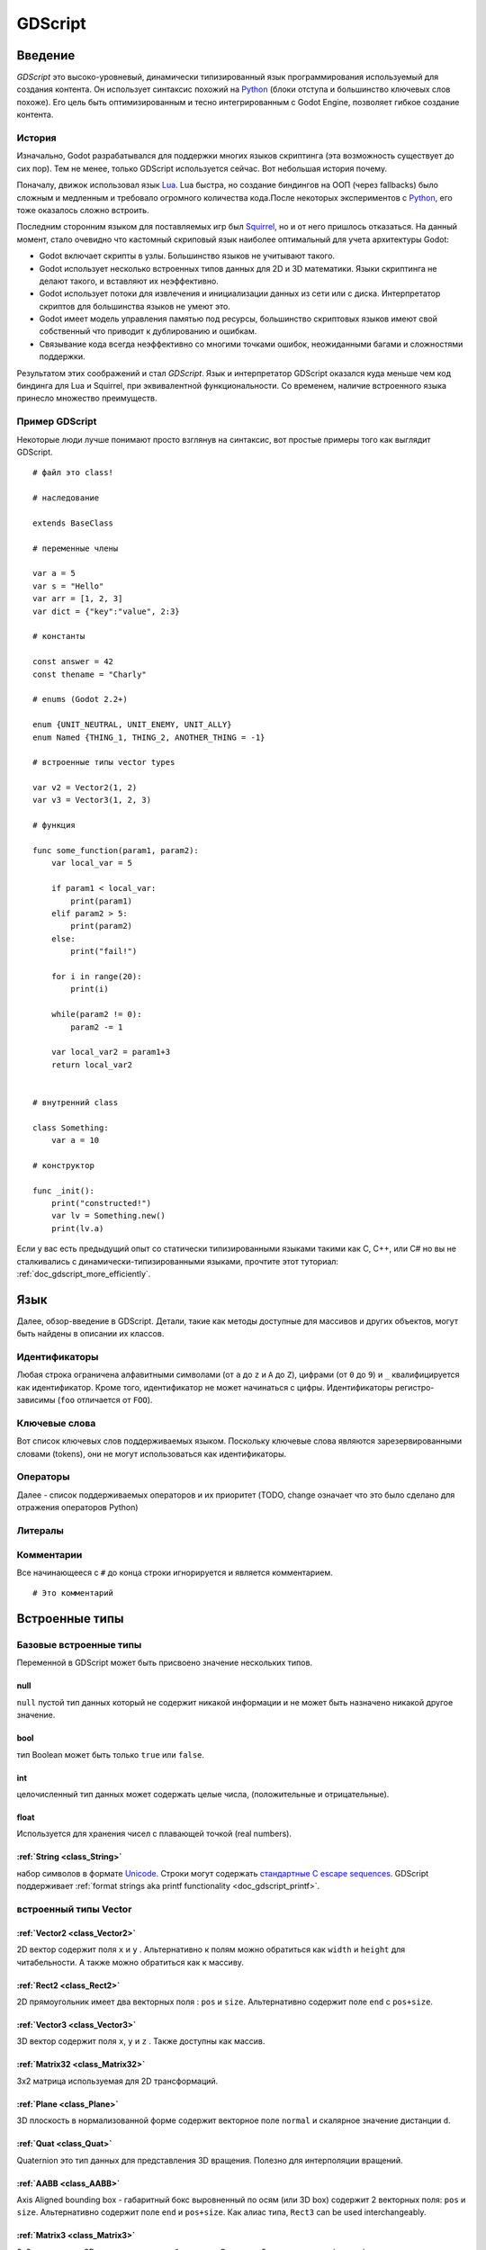 .. _doc_gdscript:

GDScript
========

Введение
------------

*GDScript* это высоко-уровневый, динамически типизированный язык программирования используемый для создания контента. Он использует синтаксис похожий на
`Python <https://en.wikipedia.org/wiki/Python_%28programming_language%29>`_ 
(блоки отступа и большинство ключевых слов похоже). Его цель быть оптимизированным и тесно интегрированным с Godot Engine, позволяет гибкое создание контента.

История
~~~~~~~

Изначально, Godot разрабатывался для поддержки многих языков скриптинга
(эта возможность существует до сих пор). Тем не менее, только GDScript используется сейчас.
Вот небольшая история почему.

Поначалу, движок использовал язык `Lua <http://www.lua.org>`__.
Lua быстра, но создание биндингов на ООП (через fallbacks) было сложным
и медленным и требовало огромного количества кода.После некоторых экспериментов с
`Python <http://www.python.org>`__, его тоже оказалось сложно встроить.

Последним сторонним языком для поставляемых игр был `Squirrel <http://squirrel-lang.org>`__, 
но и от него пришлось отказаться.
На данный момент, стало очевидно что кастомный скриповый язык наиболее
оптимальный для учета архитектуры Godot:

-  Godot включает скрипты в узлы. Большинство языков не учитывают такого.
-  Godot использует несколько встроенных типов данных для 2D и 3D математики. 
   Языки скриптинга не делают такого, и вставляют их неэффективно.
-  Godot использует потоки для извлечения и инициализации данных из сети
   или с диска. Интерпретатор скриптов для большинства языков не умеют это.
-  Godot имеет модель управления памятью под ресурсы, большинство скриптовых языков 
   имеют свой собственный что приводит к дублированию и ошибкам.
-  Связывание кода всегда неэффективно со многими точками ошибок,
   неожиданными багами и сложностями поддержки.

Результатом этих соображений и стал *GDScript*. Язык и интерпретатор GDScript
оказался куда меньше чем код биндинга для Lua и Squirrel, 
при эквивалентной функциональности. Со временем, наличие встроенного языка
принесло множество преимуществ.

Пример GDScript
~~~~~~~~~~~~~~~~~~~

Некоторые люди лучше понимают просто взглянув на синтаксис, 
вот простые примеры того как выглядит GDScript.

::

    # файл это class!

    # наследование

    extends BaseClass

    # переменные члены

    var a = 5 
    var s = "Hello"
    var arr = [1, 2, 3]
    var dict = {"key":"value", 2:3}

    # константы

    const answer = 42
    const thename = "Charly"

    # enums (Godot 2.2+)

    enum {UNIT_NEUTRAL, UNIT_ENEMY, UNIT_ALLY}
    enum Named {THING_1, THING_2, ANOTHER_THING = -1}

    # встроенные типы vector types

    var v2 = Vector2(1, 2)
    var v3 = Vector3(1, 2, 3)

    # функция

    func some_function(param1, param2):
        var local_var = 5

        if param1 < local_var:
            print(param1)
        elif param2 > 5:
            print(param2)
        else:
            print("fail!")

        for i in range(20):
            print(i)

        while(param2 != 0):
            param2 -= 1

        var local_var2 = param1+3
        return local_var2


    # внутренний class

    class Something:
        var a = 10

    # конструктор

    func _init():
        print("constructed!")
        var lv = Something.new()
        print(lv.a)

Если у вас есть предыдущий опыт со статически типизированными языками такими как
C, C++, или C# но вы не сталкивались с динамически-типизированными языками, прочтите 
этот туториал: :ref:`doc_gdscript_more_efficiently`.

Язык
--------

Далее, обзор-введение в GDScript. Детали, такие как 
методы доступные для массивов и других объектов, могут быть найдены
в описании их классов. 

Идентификаторы
~~~~~~~~~~~

Любая строка ограничена алфавитными символами (от ``a`` до
``z`` и ``A`` до ``Z``), цифрами (от ``0`` до ``9``) и ``_`` квалифицируется
как идентификатор. Кроме того, идентификатор не может начинаться с цифры.
Идентификаторы регистро-зависимы (``foo`` отличается от ``FOO``).

Ключевые слова
~~~~~~~~

Вот список ключевых слов поддерживаемых языком. Поскольку ключевые слова
являются зарезервированными словами (tokens), они не могут использоваться
как идентификаторы.

+------------+---------------------------------------------------------------------------------------------------------------+
|  Ключевое слово   | Описание                                                                                                   |
+============+===============================================================================================================+
| if         | см `if/else/elif`_.                                                                                          |
+------------+---------------------------------------------------------------------------------------------------------------+
| elif       | см `if/else/elif`_.                                                                                          |
+------------+---------------------------------------------------------------------------------------------------------------+
| else       | см `if/else/elif`_.                                                                                          |
+------------+---------------------------------------------------------------------------------------------------------------+
| for        | см for_.                                                                                                     |
+------------+---------------------------------------------------------------------------------------------------------------+
| do         | Reserved for future implementation of do...while loops.                                                       |
+------------+---------------------------------------------------------------------------------------------------------------+
| while      | см while_.                                                                                                   |
+------------+---------------------------------------------------------------------------------------------------------------+
| match      | см match_.                                                                                                   |
+------------+---------------------------------------------------------------------------------------------------------------+
| switch     | зарезервировано на будущее.                                                                           |
+------------+---------------------------------------------------------------------------------------------------------------+
| case       | зарезервировано на будущее.                                                                           |
+------------+---------------------------------------------------------------------------------------------------------------+
| break      | сейчас существует реализация для циклов ``for`` или ``while``.                                                 |
+------------+---------------------------------------------------------------------------------------------------------------+
| continue   | немедленный переход к следующей итерации ``for`` или ``while`` цикла.                                     |
+------------+---------------------------------------------------------------------------------------------------------------+
| pass       | Used where a statement is required syntactically but execution of code is undesired, e.g. in empty functions. |
+------------+---------------------------------------------------------------------------------------------------------------+
| return     | возврат значений из функции.                                                                              |
+------------+---------------------------------------------------------------------------------------------------------------+
| class      | объявляет class.                                                                                              |
+------------+---------------------------------------------------------------------------------------------------------------+
| extends    | говорит что class расширяет текуший class.Также проверяет расширяет ли переменная это данный класс.     |
+------------+---------------------------------------------------------------------------------------------------------------+
| tool       | выполняет script в редакторе.                                                                            |
+------------+---------------------------------------------------------------------------------------------------------------+
| signal     | объявляет signal.                                                                                             |
+------------+---------------------------------------------------------------------------------------------------------------+
| func       | Defines a function.                                                                                           |
+------------+---------------------------------------------------------------------------------------------------------------+
| static     | объявляет статическую функцию. Static member variables are not allowed.                                           |
+------------+---------------------------------------------------------------------------------------------------------------+
| const      | объявляет константу.                                                                                           |
+------------+---------------------------------------------------------------------------------------------------------------+
| enum       | объявляет enum. (Godot 2.2+)                                                                                 |
+------------+---------------------------------------------------------------------------------------------------------------+
| var        | объявляет переменную.                                                                                           |
+------------+---------------------------------------------------------------------------------------------------------------+
| onready    | Инициализирует переменную когда Node к которому прикреплен скрипт присоединяется и его потомки становятся частью дерева сцены scene tree.   |
+------------+---------------------------------------------------------------------------------------------------------------+
| export     | Сохраняет переменную вместе с ресурсом, к которому она присоединена, и делает её видимой и изменяемой в редакторе.  |
+------------+---------------------------------------------------------------------------------------------------------------+
| setget     | задает сеттер и геттер функции для переменной.                                                           |
+------------+---------------------------------------------------------------------------------------------------------------+
| breakpoint | помощник в редакторе для точек останова отладчика.                                                                       |
+------------+---------------------------------------------------------------------------------------------------------------+

Операторы
~~~~~~~~~

Далее - список поддерживаемых операторов и их приоритет
(TODO, change означает что это было сделано для отражения операторов Python)

+---------------------------------------------------------------+-----------------------------------------+
| **Operator**                                                  | **Description**                         |
+---------------------------------------------------------------+-----------------------------------------+
| ``x[index]``                                                  | Subscription, Высший приоритет          |
+---------------------------------------------------------------+-----------------------------------------+
| ``x.attribute``                                               | Attribute Reference                     |
+---------------------------------------------------------------+-----------------------------------------+
| ``extends``                                                   | Instance Type Checker                   |
+---------------------------------------------------------------+-----------------------------------------+
| ``~``                                                         | Bitwise NOT                             |
+---------------------------------------------------------------+-----------------------------------------+
| ``-x``                                                        | Negative                                |
+---------------------------------------------------------------+-----------------------------------------+
| ``*`` ``/`` ``%``                                             | Умножение / деление / Remainder         |
+---------------------------------------------------------------+-----------------------------------------+
| ``+`` ``-``                                                   | сложение / вычитание                    |
+---------------------------------------------------------------+-----------------------------------------+
| ``<<`` ``>>``                                                 | Битовый сдвиг                            |
+---------------------------------------------------------------+-----------------------------------------+
| ``&``                                                         | побитовое AND                             |
+---------------------------------------------------------------+-----------------------------------------+
| ``^``                                                         | побитовое XOR                             |
+---------------------------------------------------------------+-----------------------------------------+
| ``|``                                                         | побитовое OR                            |
+---------------------------------------------------------------+-----------------------------------------+
| ``<`` ``>`` ``==`` ``!=`` ``>=`` ``<=``                       | сравнение                               |
+---------------------------------------------------------------+-----------------------------------------+
| ``in``                                                        | Content Test                            |
+---------------------------------------------------------------+-----------------------------------------+
| ``!`` ``not``                                                 | Boolean NOT                             |
+---------------------------------------------------------------+-----------------------------------------+
| ``and`` ``&&``                                                | Boolean AND                             |
+---------------------------------------------------------------+-----------------------------------------+
| ``or`` ``||``                                                 | Boolean OR                              |
+---------------------------------------------------------------+-----------------------------------------+
| ``if x else``                                                 | Ternary if/else (Godot 2.2+)            |
+---------------------------------------------------------------+-----------------------------------------+
| ``=`` ``+=`` ``-=`` ``*=`` ``/=`` ``%=`` ``&=`` ``|=``        | присваивание, низший приоритет          |
+---------------------------------------------------------------+-----------------------------------------+

Литералы
~~~~~~~~

+--------------------------+--------------------------------+
| **Literal**              | **Type**                       |
+--------------------------+--------------------------------+
| ``45``                   | десятичное целое               |
+--------------------------+--------------------------------+
| ``0x8F51``               | шестнадцатеричное (hex) целое  |
+--------------------------+--------------------------------+
| ``3.14``, ``58.1e-10``   | с плавающей точкой дробное (real)   |
+--------------------------+--------------------------------+
| ``"Hello"``, ``"Hi"``    | Строковое                      |
+--------------------------+--------------------------------+
| ``"""Hello, Dude"""``    | Многострочное строковое        |
+--------------------------+--------------------------------+
| ``@"Node/Label"``        | NodePath или StringName        |
+--------------------------+--------------------------------+

Комментарии
~~~~~~~~

Все начинающееся с ``#`` до конца строки игнорируется и является
комментарием.

::

    # Это комментарий

..  Раскомментируй меня если/когда https://github.com/godotengine/godot/issues/1320 будет пофиксен
    
    Многострочные комментарии можно делать с помощью """ (тройных кавычек) в
    начале и в конце блока текста.
    
    ::
    
        """ Все в этих строках
        является
        комментарием """

Встроенные типы
--------------

Базовые встроенные типы
~~~~~~~~~~~~~~~~~~~~

Переменной в GDScript может быть присвоено значение нескольких типов.

null
^^^^

``null`` пустой тип данных который не содержит никакой информации
и не может быть назначено никакой другое значение. 

bool
^^^^

тип Boolean может быть только ``true`` или ``false``.

int
^^^

целочисленный тип данных может содержать целые числа, (положительные и отрицательные).

float
^^^^^

Используется для хранения чисел с плавающей точкой (real numbers).

:ref:`String <class_String>`
^^^^^^^^^^^^^^^^^^^^^^^^^^^^

набор символов в формате `Unicode  <https://en.wikipedia.org/wiki/Unicode>`_. Строки могут содержать
`стандартные C escape sequences <https://en.wikipedia.org/wiki/Escape_sequences_in_C>`_.
GDScript поддерживает :ref:`format strings aka printf functionality
<doc_gdscript_printf>`.

встроенный типы Vector
~~~~~~~~~~~~~~~~~~~~~

:ref:`Vector2 <class_Vector2>`
^^^^^^^^^^^^^^^^^^^^^^^^^^^^^^

2D вектор содержит поля  ``x`` и ``y`` . Альтернативно к полям можно
обратиться как ``width`` и ``height`` для читабельности. А также можно
обратиться как к массиву.

:ref:`Rect2 <class_Rect2>`
^^^^^^^^^^^^^^^^^^^^^^^^^^

2D прямоугольник имеет два векторных поля : ``pos`` и ``size``.
Альтернативно содержит поле ``end`` с ``pos+size``.

:ref:`Vector3 <class_Vector3>`
^^^^^^^^^^^^^^^^^^^^^^^^^^^^^^

3D вектор содержит поля ``x``, ``y`` и ``z`` . Также доступны как массив.

:ref:`Matrix32 <class_Matrix32>`
^^^^^^^^^^^^^^^^^^^^^^^^^^^^^^^^

3x2 матрица используемая для 2D трансформаций.

:ref:`Plane <class_Plane>`
^^^^^^^^^^^^^^^^^^^^^^^^^^

3D плоскость в нормализованной форме содержит векторное поле ``normal`` 
и скалярное значение дистанции ``d``.

:ref:`Quat <class_Quat>`
^^^^^^^^^^^^^^^^^^^^^^^^

Quaternion это тип данных для представления 3D вращения. Полезно
для интерполяции вращений.

:ref:`AABB <class_AABB>`
^^^^^^^^^^^^^^^^^^^^^^^^

Axis Aligned bounding box - габаритный бокс выровненный по осям
(или 3D box) содержит 2 векторных поля: ``pos``
и ``size``. Альтернативно содержит поле ``end`` и
``pos+size``. Как алиас типа, ``Rect3`` can be used
interchangeably.

:ref:`Matrix3 <class_Matrix3>`
^^^^^^^^^^^^^^^^^^^^^^^^^^^^^^

3x3 матрица для 3D вращения и масштабирования. Содержит 3 векторных поля
(``x``, ``y`` и ``z``) доступных также как массив 3D
векторов.

:ref:`Transform <class_Transform>`
^^^^^^^^^^^^^^^^^^^^^^^^^^^^^^^^^^

3D Transform содержит поле Matrix3 ``basis`` и поле Vector3 
``origin``.

Встроенные типы в Engine
~~~~~~~~~~~~~~~~~~~~~

:ref:`Color <class_Color>`
^^^^^^^^^^^^^^^^^^^^^^^^^^

тип данных Color содержит поля ``r``, ``g``, ``b``, и ``a`` . Доступные также как ``h``, ``s``, и ``v`` для hue/saturation/value.

:ref:`Image <class_Image>`
^^^^^^^^^^^^^^^^^^^^^^^^^^

Содержит кастомный формат 2D изображения и позволяет прямой доступ
к пикселям.

:ref:`NodePath <class_NodePath>`
^^^^^^^^^^^^^^^^^^^^^^^^^^^^^^^^

Скомпилированный путь к узлу, используется в основном в системе сцен. 
Может быть легко присвоен строке или из строки (String).

:ref:`RID <class_RID>`
^^^^^^^^^^^^^^^^^^^^^^

Resource ID (RID). Servers use generic RIDs to reference opaque data.

:ref:`Object <class_Object>`
^^^^^^^^^^^^^^^^^^^^^^^^^^^^

Базовый класс для всего что не является встроенным типом.

:ref:`InputEvent <class_InputEvent>`
^^^^^^^^^^^^^^^^^^^^^^^^^^^^^^^^^^^^

События от устройств ввода содержат в очень компактной форме в виде объектов
InputEvent.В связи с тем что они могут быть приняты в больших количествах от
кадра к кадру они оптимизированы в собственном типе данных.

Встроенные типы контейнеров
~~~~~~~~~~~~~~~~~~~~~~~~

:ref:`Array <class_Array>`
^^^^^^^^^^^^^^^^^^^^^^^^^^

Общая последовательность объектов произвольных типов, включая другие массивы или словари (смотрите ниже). 
Массив может изменять размер динамически. Индексация элементов массива начинается с индекса ``0``.
Начиная с Godot 2.1, индексация может быть отрицательной как в Python, для отсчета с конца.

::

    var arr=[]
    arr=[1, 2, 3]
    var b = arr[1]            # это 2
    var c = arr[arr.size()-1] # это 3
    var d = arr[-1]           # как и предыдущая строка но короче
    arr[0] = "Hi!"            # заменяет значение 1 на "Hi"
    arr.append(4)             # теперь массив ["Hi", 2, 3, 4]

GDScript массивы расположены в памяти линейно для скорости. Очень большие массивы
(больше 10 тыс. элементов) могут приводить к фрагментации памяти.
Для этого сущестуют спец. типы массивов. 
Которые принимают только значения одного типа. Они позволяют избежать фрагментации
памяти и занимают меньше памяти но они атомарны и имеют тенденцию медленнее стартовать
чем стандартные массивы. Они рекомендуются только для очень больших массивов данных: 

- :ref:`ByteArray <class_ByteArray>`: Массив байтов (целые от 0 до 255).
- :ref:`IntArray <class_IntArray>`: Массив целых.
- :ref:`FloatArray <class_FloatArray>`: Массив дробных с плав. точкой.
- :ref:`StringArray <class_StringArray>`: Массив строк.
- :ref:`Vector2Array <class_Vector2Array>`: Массив объектов :ref:`Vector2 <class_Vector2>` .
- :ref:`Vector3Array <class_Vector3Array>`: Массив объектов :ref:`Vector3 <class_Vector3>` .
- :ref:`ColorArray <class_ColorArray>`: Массив объектов :ref:`Color <class_Color>` .

:ref:`Dictionary <class_Dictionary>`
^^^^^^^^^^^^^^^^^^^^^^^^^^^^^^^^^^^^

Ассоциативный контейнер который содержит значения ссылающиеся по уникальным ключам.

::

    var d={4:5, "a key":"a value", 28:[1,2,3]}
    d["Hi!"] = 0
    var d = {
        22         : "Value",
        "somekey"  : 2,
        "otherkey" : [2,3,4],
        "morekey"  : "Hello"
    }

Lua-стиль табличного синтаксиса также поддерживается. Lua-использует ``=`` вместо ``:`` 
и не использует кавычки для пометки строковых ключей (немного сокращая писанину). 
Заметьте однако что как любой GDScript идентификатор, ключи записанные в такой форме
не могут начинаться с цифры

::

    var d = {
        test22 = "Value", 
        somekey = 2,
        otherkey = [2,3,4],
        morekey = "Hello"
    }

Добавить ключ к существующему словарю можно обращаясь к нему как к существующему
ключу и присваивая ему значение::

    var d = {} # создает пустой словарь
    d.Waiting = 14 # добавляет строку "Waiting" как ключ и назначает ему значение 14 
    d[4] = "hello" # добавляет целое `4` как ключ и назначает ему строку "hello" как значение
    d["Godot"] = 3.01 # добавляет строку "Godot" как ключ и назначает значение 3.01 

Data
----

Переменные
~~~~~~~~~

Переменные могут существовать как члены класса или локально в функциях. Они создаются
ключевым словом ``var`` и, опционально, могут получать значения при объявлении.

::

    var a  # по-умолчанию тип данных - null  
    var b = 5
    var c = 3.8
    var d = b + c  # переменные всегда инициализируются по-порядку

Константы
~~~~~~~~~

Constants are similar to variables, but must be constants or constant
expressions должны инициализироваться при объявлении. 

::

    const a = 5
    const b = Vector2(20, 20)
    const c = 10 + 20 # константное выражение
    const d = Vector2(20, 30).x  # constant expression: 20
    const e = [1, 2, 3, 4][0]  # constant expression: 1
    const f = sin(20)  # sin() может использоваться в константных выражениях
    const g = x + 20  # invalid; это НЕ константное выражение!
    
Enums
^^^^^

*Note, только в Godot 2.2 и выше.*

Enums основан на константах, и очень полезны, если вы хотите назначить
последовательные целые числа некоторой константе.

Если вы передаете имя в enum, оно также поместит все значения в
постоянный словарь этого имени.

::

    enum {TILE_BRICK, TILE_FLOOR, TILE_SPIKE, TILE_TELEPORT}
    # То же что и:
    const TILE_BRICK = 0
    const TILE_FLOOR = 1
    const TILE_SPIKE = 2
    const TILE_TELEPORT = 3

    enum State {STATE_IDLE, STATE_JUMP = 5, STATE_SHOOT}
    # То же что и:
    const STATE_IDLE = 0
    const STATE_JUMP = 5
    const STATE_SHOOT = 6
    const State = {STATE_IDLE = 0, STATE_JUMP = 5, STATE_SHOOT = 6}


Функции
~~~~~~~~~

Функции всегда принадлежат классам `class <Classes_>`_. 
Приоритет области действия для поиска переменной: 
локальная → член класса → глобальная. Переменная ``self`` всегда доступна
и представляется как опция для доступа к членам класса, но не всегда требуется
(and should *not* be sent as the function's first argument, unlike Python).

::

    func myfunction(a, b):
        print(a)
        print(b)
        return a + b  # return опционален; без него вернется null 

Функция может ``return`` в любом местеt. Дефолтное возвращаемое значение ``null``.

Referencing Functions
^^^^^^^^^^^^^^^^^^^^^

Для вызова функций в *base class* (i.e. one ``extend``-ed в вашем текущем классе),
предваряйте ``.`` перед именем функции:

::

    .basefunc(args)

В отличие от Python, функции *НЕ* объекты первого класса в GDScript.
Это значит что они не могут быть сохранены в переменных variables, 
переданы как аргумент другим функциям или озвращены из других функций.
Это все из соображений производительности.

Для обращения к функции в рантайме, (e.g. to store it in a variable, or
pass it to another function as an argument) one нужно использовать ``call`` или
``funcref`` хелперы::
   
    # Вызов функции по-имени в один шаг
    mynode.call("myfunction", args)  

    # Сохранение обращения к функции 
    var myfunc = funcref(mynode, "myfunction")
    
    # Вызов сохраненного обращения к функции 
    myfunc.call_func(args)


Помните что дефолтные функции такие как  ``_init``, и большинство
нотификаций таких как``_enter_tree``, ``_exit_tree``, ``_process``,
``_fixed_process``, etc. вызываются во всех базовых классах автоматически.
Так что вызывать их явно нужно только если вы их overloading каким-то образом. 


Статические функции
^^^^^^^^^^^^^^^^

Функция может быть объявлена статичной. Статическая функция не имеет доступа к членам класса
или ``self``. Это полезно в основном для создания библиотек хелперов функций:

::

    static func sum2(a, b):
        return a + b


Операторы управления потоком выполнения
~~~~~~~~~~~~~~~~~~~~~~~~~~~

Операторы стандартны и могут быть присваиваться, вызовами функции, структурами
управления потоком, и т.п.. ``;`` как разделитель операторов полностью опционален.

if/else/elif
^^^^^^^^^^^^

Простые условия создаются с использованием синтаксиса ``if``/``else``/``elif``.
Скобки вокруг условий допускаются, но не обязательны. Учитывая характер отступов 
на основе табуляции, ``elif`` можно использовать вместо
``else``/``if`` для поддержания уровня вложенности.

::

    if [expression]:
        statement(s)
    elif [expression]:
        statement(s)
    else:
        statement(s)

Short statements can be written on the same line as the condition::

    if (1 + 1 == 2): return 2 + 2
    else:
        var x = 3 + 3
        return x

Sometimes you might want to assign a different initial value based on a
boolean expression. In this case ternary-if expressions come in handy
(Godot 2.2+)::

    var x = [true-value] if [expression] else [false-value]
    y += 3 if y < 10 else -1

while
^^^^^

Simple loops are created by using ``while`` syntax. Loops can be broken
using ``break`` or continued using ``continue``:

::

    while [expression]:
        statement(s)

for
^^^

To iterate through a range, such as an array or table, a *for* loop is
used. When iterating over an array, the current array element is stored in
the loop variable. When iterating over a dictionary, the *index* is stored
in the loop variable.

::

    for x in [5, 7, 11]:
        statement  # loop iterates 3 times with x as 5, then 7 and finally 11

    var dict = {"a":0, "b":1, "c":2}
    for i in dict:
        print(dict[i])  # loop provides the keys in an arbitrary order; may print 0, 1, 2, or 2, 0, 1, etc...

    for i in range(3):
        statement  # similar to [0, 1, 2] but does not allocate an array

    for i in range(1,3):
        statement  # similar to [1, 2] but does not allocate an array

    for i in range(2,8,2):
        statement  # similar to [2, 4, 6] but does not allocate an array

    for c in "Hello":
        print(c)   # iterate through all characters in a String, print every letter on new line
match
^^^^^

A ``match`` statement is used to branch execution of a program.
It's the equivalent of the ``switch`` statement found in many other languages but offers some additional features.

Basic syntax:
::
    
    match [expression]:
        [pattern](s): [block]
        [pattern](s): [block]
        [pattern](s): [block]


**Crash-course for people who are familiar to switch statements**:

1) replace ``switch`` with ``match``
2) remove ``case``
3) remove any ``break``'s. If you don't want to ``break`` by default you can use ``continue`` for a fallthrough.
4) change ``default`` to a single underscore.


**Control flow**:

The patterns are matched from top to bottom.
If a pattern matches, the corresponding block will be executed. After that, the execution continues below the ``match`` statement.
If you want to have a fallthrough you can use ``continue`` to stop execution in the current block and check the ones below it.




There are 6 pattern types:

- constant pattern
    constant primitives, like numbers and strings ::
    
        match x:
            1:      print("We are number one!")
            2:      print("Two are better than one!")
            "test": print("Oh snap! It's a string!")


- variable pattern
    matches the contents of a variable/enum ::
    
        match typeof(x):
            TYPE_FLOAT:  print("float")
            TYPE_STRING: print("text")
            TYPE_ARRAY:  print("array")


- wildcard pattern
    This pattern matches everything. It's written as a single underscore.
    
    It can be used as the equivalent of the ``default`` in a ``switch`` statement in other languages. ::
    
        match x:
            1: print("it's one!")
            2: print("it's one times two!")
            _: print("it's not 1 or 2. I don't care tbh.")


- binding pattern
    A binding pattern introduces a new variable. Like the wildcard pattern, it matches everything - and also gives that value a name.
    It's especially useful in array and dictionary patterns. ::
        
        match x:
            1:           print("it's one!")
            2:           print("it's one times two!")
            var new_var: print("it's not 1 or 2, it's ", new_var)


- array pattern
    matches an array. Every single element of the array pattern is a pattern itself so you can nest them.
    
    The length of the array is tested first, it has to be the same size as the pattern, otherwise the pattern don't match.

    **Open-ended array**: An array can be bigger than the pattern by making the last subpattern ``..``
    
    Every subpattern has to be comma seperated. ::
    
        match x:
            []:
                print("empty array")
            [1, 3, "test", null]:
                print("very specific array")
            [var start, _, "test"]:
                print("first element is ", start, ", and the last is \"test\"")
            [42, ..]:
                print("open ended array")
    
- dictionary pattern
    Works in the same was as the array pattern. Every key has to be a constant pattern.

    The size of the dictionary is tested first, it has to be the same size as the pattern, otherwise the pattern don't match.

    **Open-ended dictionary**: A dictionary can be bigger than the pattern by making the last subpattern ``..``

    Every subpattern has to be comma seperated.

    If you don't specify a value, then only the existance of the key is checked.

    A value pattern is seperated from the key pattern with a ``:`` ::

        match x:
            {}:
                print("empty dict")
            {"name": "dennis"}:
                print("the name is dennis")
            {"name": "dennis", "age": var age}:
                print("dennis is ", age, " years old.")
            {"name", "age"}:
                print("has a name and an age, but it's not dennis :(")
            {"key": "godotisawesome", ..}:
                print("I only checked for one entry and ignored the rest")

Multipatterns:
    You can also specify multiple patterns seperated by a comma. These patterns aren't allowed to have any bindings in them. ::

        match x:
            1, 2, 3:
                print("it's 1 - 3")
            "sword", "splashpotion", "fist":
                print("yep, you've taken damage")



Классы
~~~~~~~

По умолчанию, тело файла скрипта это безымянный класс и извне к нему можно
обратиться только как к ресурсу или файлу. 
Синтаксис Class очень компактный и может содержать только переменные - члены
или функции. 
Статические функции допустимы, но не статические члены (это в духе потоко-безопасности,
скрипты могут инициализироваться в отдельных потоках без ведома пользователя).
Тким же образом, переменные члены (включая массивы и словари) инициализируются 
каждый раз при создании экземпляра.

Ниже примеры файла класса. 

::

    # сохранен как файл с именем myclass.gd

    var a = 5

    func print_value_of_a():
        print(a)

наследование
^^^^^^^^^^^

Класс (сохраненный как файлe) может наследовать от 

- Глобального класса
- Другого файла-класса 
- Внутреннего класса внутри другого файла-класса. 

Множественного наследования нет. 

Наследование использует ключевое слово ``extends`` :

::

    # Наследование/расширение глобально доступного класса
    extends SomeClass 
    
    # Наследование/расширение именованного класса-файла
    extends "somefile.gd" 
    
    # Наследование/расширение внутреннего класса из другого класса
    extends "somefile.gd".SomeInnerClass


To check if a given instance inherits from a given class 
the ``extends`` keyword can be used as an operator instead:

::

    # Cache the enemy class
    const enemy_class = preload("enemy.gd")

    # [...]

    # use 'extends' to check inheritance
    if (entity extends enemy_class):
        entity.apply_damage()

Конструктор класса
^^^^^^^^^^^^^^^^^

Конструктор класса, вызывающий инстанцирование класса, называется ``_init``. 
Как упоминалось ранее конструкторы родительского класса вызываются автоматически
при наследовании класса. Поэтому не нужно вызывать ``._init()`` явно.

Если родительский конструктор принимает аргументы, они передаются так:

::

    func _init(args).(parent_args):
       pass

Внутренние классы
^^^^^^^^^^^^^

Файл-класс может содержать внутренние классы. Внутренние классы объявляют
ключевым словом ``class`` . Они инстанцируются используя функцию ``ClassName.new()`` .

::

    # внутри файла класса

    # An inner class in this class file
    class SomeInnerClass:
        var a = 5
        func print_value_of_a():
            print(a)

    # This is the constructor of the class file's main class
    func _init():
        var c = SomeInnerClass.new() 
        c.print_value_of_a()

Классы как ресурсы
^^^^^^^^^^^^^^^^^^^^

Classes stored as files are treated as :ref:`resources <class_GDScript>`. They
must be loaded from disk to access them in other classes. This is done using
either the ``load`` or ``preload`` functions (see below). Instancing of a loaded
class resource is done by calling the ``new`` function on the class object::

    # Load the class resource when calling load()
    var MyClass = load("myclass.gd")

    # Preload the class only once at compile time
    var MyClass2 = preload("myclass.gd")

    func _init():
        var a = MyClass.new()
        a.somefunction()

Exports
~~~~~~~

Class members can be exported. This means their value gets saved along
with the resource (e.g. the :ref:`scene <class_PackedScene>`) they're attached
to. They will also be available for editing in the property editor. Exporting
is done by using the ``export`` keyword::

    extends Button

    export var number = 5  # значение будет сохранено и видимо в редакторе свойств

An exported variable must be initialized to a constant expression or have an
export hint in the form of an argument to the export keyword (see below).

One of the fundamental benefits of exporting member variables is to have
them visible and editable in the editor. This way artists and game designers
can modify values that later influence how the program runs. For this, a
special export syntax is provided.

::

    # If the exported value assigns a constant or constant expression, 
    # the type will be inferred and used in the editor

    export var number = 5

    # Export can take a basic data type as an argument which will be 
    # used in the editor

    export(int) var number

    # Export can also take a resource type to use as a hint

    export(Texture) var character_face

    # Integers and strings hint enumerated values

    # Editor will enumerate as 0, 1 and 2
    export(int, "Warrior", "Magician", "Thief") var character_class   
    # Editor will enumerate with string names 
    export(String, "Rebecca", "Mary", "Leah") var character_name 

    # Strings as paths

    # String is a path to a file
    export(String, FILE) var f  
    # String is a path to a directory
    export(String, DIR) var f  
    # String is a path to a file, custom filter provided as hint
    export(String, FILE, "*.txt") var f  

    # Using paths in the global filesystem is also possible, 
    # but only in tool scripts (see further below)

    # String is a path to a PNG file in the global filesystem
    export(String, FILE, GLOBAL, "*.png") var tool_image 
    # String is a path to a directory in the global filesystem
    export(String, DIR, GLOBAL) var tool_dir

    # The MULTILINE setting tells the editor to show a large input 
    # field for editing over multiple lines
    export(String, MULTILINE) var text

    # Limiting editor input ranges

    # Allow integer values from 0 to 20
    export(int, 20) var i  
    # Allow integer values from -10 to 20 
    export(int, -10, 20) var j 
    # Allow floats from -10 to 20, with a step of 0.2
    export(float, -10, 20, 0.2) var k 
    # Allow values y = exp(x) where y varies betwee 100 and 1000 
    # while snapping to steps of 20. The editor will present a 
    # slider for easily editing the value. 
    export(float, EXP, 100, 1000, 20) var l 

    # Floats with easing hint

    # Display a visual representation of the ease() function 
    # when editing
    export(float, EASE) var transition_speed 

    # Colors

    # Color given as Red-Green-Blue value
    export(Color, RGB) var col  # Color is RGB
    # Color given as Red-Green-Blue-Alpha value
    export(Color, RGBA) var col  # Color is RGBA
   
    # another node in the scene can be exported too
    
    export(NodePath) var node

It must be noted that even if the script is not being run while at the
editor, the exported properties are still editable (see below for
"tool").

Экспорт битовых флагов
^^^^^^^^^^^^^^^^^^^

Integers used as bit flags can store multiple ``true``/``false`` (boolean)
values in one property. By using the export hint ``int, FLAGS``, they
can be set from the editor:

::

    # Individually edit the bits of an integer
    export(int, FLAGS) var spell_elements = ELEMENT_WIND | ELEMENT_WATER 

Restricting the flags to a certain number of named flags is also
possible. The syntax is very similar to the enumeration syntax:

::

    # Set any of the given flags from the editor
    export(int, FLAGS, "Fire", "Water", "Earth", "Wind") var spell_elements = 0 

In this example, ``Fire`` has value 1, ``Water`` has value 2, ``Earth``
has value 4 and ``Wind`` corresponds to value 8. Usually, constants
should be defined accordingly (e.g. ``const ELEMENT_WIND = 8`` and so
on).

Using bit flags requires some understanding of bitwise operations. If in
doubt, boolean variables should be exported instead.

Экспорт массивов
^^^^^^^^^^^^^^^^

Exporting arrays works but with an important caveat: While regular
arrays are created local to every class instance, exported arrays are *shared*
between all instances. This means that editing them in one instance will
cause them to change in all other instances. Exported arrays can have
initializers, but they must be constant expressions.

::

    # Exported array, shared between all instances.
    # Default value must be a constant expression.

    export var a=[1,2,3]

    # Typed arrays also work, only initialized empty:

    export var vector3s = Vector3Array()
    export var strings = StringArray()

    # Regular array, created local for every instance.
    # Default value can include run-time values, but can't
    # be exported.

    var b = [a,2,3]


Сеттеры/геттеры
~~~~~~~~~~~~~~~

It is often useful to know when a class' member variable changes for 
whatever reason. It may also be desired to encapsulate its access in some way. 

For this, GDScript provides a *setter/getter* syntax using the ``setget`` keyword. 
It is used directly after a variable definition:

::

    var variable = value setget setterfunc, getterfunc

Whenever the value of ``variable`` is modified by an *external* source 
(i.e. not from local usage in the class), the *setter* function (``setterfunc`` above)
will be called. This happens *before* the value is changed. The *setter* must decide what to do 
with the new value. Vice-versa, when ``variable`` is accessed, the *getter* function 
(``getterfunc`` above) must ``return`` the desired value. Below is an example: 


::

    var myvar setget myvar_set,myvar_get

    func myvar_set(newvalue):
        myvar=newvalue

    func myvar_get():
        return myvar # getter must return a value

Either of the *setter* or *getter* functions can be omitted:

::

    # Only a setter
    var myvar = 5 setget myvar_set
    # Only a getter (note the comma)
    var myvar = 5 setget ,myvar_get

Get/Setters are especially useful when exporting variables to editor in tool
scripts or plugins, for validating input.

As said *local* access will *not* trigger the setter and getter. Here is an 
illustration of this: 

::

    func _init():
        # Does not trigger setter/getter
        myinteger=5
        print(myinteger)
        
        # Does trigger setter/getter
        self.myinteger=5
        print(self.myinteger)

режим Tool 
~~~~~~~~~

Scripts, by default, don't run inside the editor and only the exported
properties can be changed. In some cases it is desired that they do run
inside the editor (as long as they don't execute game code or manually
avoid doing so). For this, the ``tool`` keyword exists and must be
placed at the top of the file:

::

    tool
    extends Button

    func _ready():
        print("Hello")

Управление памятью
~~~~~~~~~~~~~~~~~

If a class inherits from :ref:`class_Reference`, then instances will be
freed when no longer in use. No garbage collector exists, just simple
reference counting. By default, all classes that don't define
inheritance extend **Reference**. If this is not desired, then a class
must inherit :ref:`class_Object` manually and must call instance.free(). To
avoid reference cycles that can't be freed, a ``weakref`` function is
provided for creating weak references.


Сигналы
~~~~~~~

It is often desired to send a notification that something happened in an
instance. GDScript supports creation of built-in Godot signals.
Declaring a signal in GDScript is easy using the `signal` keyword. 

::

    # No arguments
    signal your_signal_name
    # With arguments
    signal your_signal_name_with_args(a,b)

These signals, just like regular signals, can be connected in the editor
or from code. Just take the instance of a class where the signal was
declared and connect it to the method of another instance:

::

    func _callback_no_args():
        print("Got callback!")

    func _callback_args(a,b):
        print("Got callback with args! a: ",a," and b: ",b)

    func _at_some_func():
        instance.connect("your_signal_name",self,"_callback_no_args")
        instance.connect("your_signal_name_with_args",self,"_callback_args")

It is also possible to bind arguments to a signal that lacks them with
your custom values:

::

    func _at_some_func():
        instance.connect("your_signal_name",self,"_callback_args",[22,"hello"])

This is very useful when a signal from many objects is connected to a
single callback and the sender must be identified:

::

    func _button_pressed(which):
        print("Button was pressed: ",which.get_name())

    func _ready():
        for b in get_node("buttons").get_children():
            b.connect("pressed",self,"_button_pressed",[b])

Finally, emitting a custom signal is done by using the
Object.emit_signal method:

::

    func _at_some_func():
        emit_signal("your_signal_name")
        emit_signal("your_signal_name_with_args",55,128)
        someinstance.emit_signal("somesignal")

Coroutines
~~~~~~~~~~

GDScript offers support for `coroutines <https://en.wikipedia.org/wiki/Coroutine>`_ 
via the ``yield`` built-in function. Calling ``yield()`` will
immediately return from the current function, with the current frozen
state of the same function as the return value. Calling ``resume`` on
this resulting object will continue execution and return whatever the
function returns. Once resumed the state object becomes invalid. Here is
an example:

::

    func myfunc():

       print("hello")
       yield()
       print("world")

    func _ready():

        var y = myfunc()
        # Function state saved in 'y'
        print("my dear")
        y.resume()
        # 'y' resumed and is now an invalid state

Will print:

::

    hello
    my dear
    world

It is also possible to pass values between yield() and resume(), for
example:

::

    func myfunc():

       print("hello")
       print( yield() )
       return "cheers!"

    func _ready():

        var y = myfunc()
        # Function state saved in 'y'
        print( y.resume("world") )
        # 'y' resumed and is now an invalid state

Will print:

::

    hello
    world
    cheers!

Coroutines & signals
^^^^^^^^^^^^^^^^^^^^

The real strength of using ``yield`` is when combined with signals.
``yield`` can accept two parameters, an object and a signal. When the
signal is received, execution will recommence. Here are some examples:

::

    # Resume execution the next frame
    yield( get_tree(), "idle_frame" )

    # Resume execution when animation is done playing:
    yield( get_node("AnimationPlayer"), "finished" )

    # Wait 5 seconds, then resume execution (Godot 2.2+)
    yield( get_tree().create_timer(5.0), "timeout" )

ключевое слово Onready 
~~~~~~~~~~~~~~~

When using nodes, it's very common to desire to keep references to parts
of the scene in a variable. As scenes are only warranted to be
configured when entering the active scene tree, the sub-nodes can only
be obtained when a call to Node._ready() is made.

::

    var mylabel

    func _ready():
        mylabel = get_node("MyLabel")

This can get a little cumbersome, specially when nodes and external
references pile up. For this, GDScript has the ``onready`` keyword, that
defers initialization of a member variable until _ready is called. It
can replace the above code with a single line:

::

    onready var mylabel = get_node("MyLabel")
